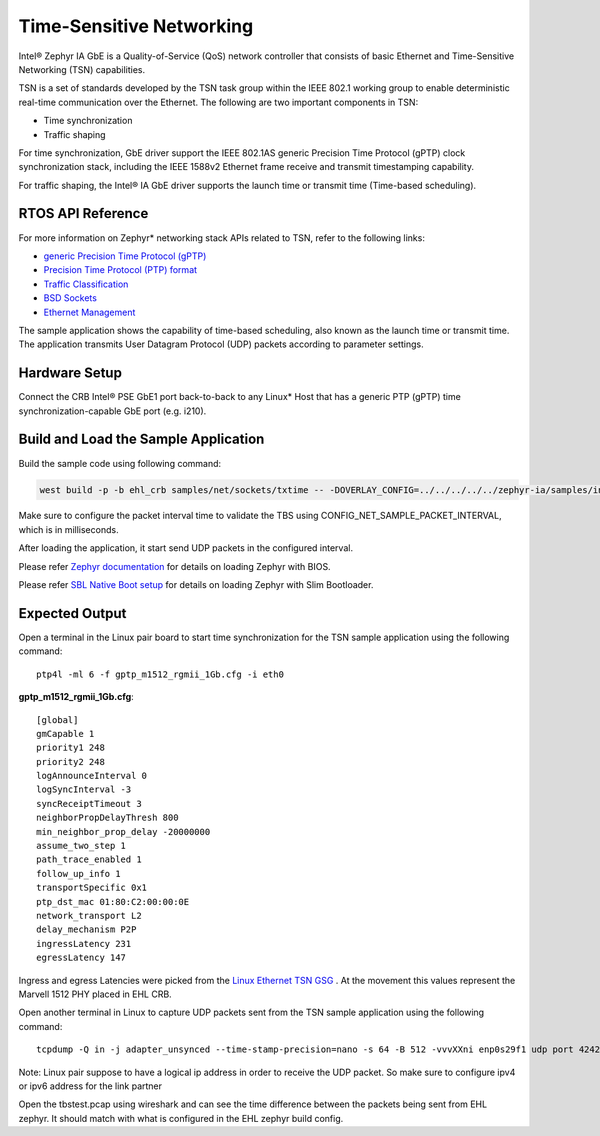 Time-Sensitive Networking
-------------------------

Intel® Zephyr IA GbE is a Quality-of-Service (QoS) network controller that
consists of basic Ethernet and Time-Sensitive Networking (TSN)
capabilities.

TSN is a set of standards developed by the TSN task group within the
IEEE 802.1 working group to enable deterministic real-time communication
over the Ethernet. The following are two important components in TSN:

-  Time synchronization
-  Traffic shaping

For time synchronization, GbE driver support the IEEE 802.1AS generic
Precision Time Protocol (gPTP) clock synchronization stack, including
the IEEE 1588v2 Ethernet frame receive and transmit timestamping
capability.

For traffic shaping, the Intel® IA GbE driver supports the launch time or
transmit time (Time-based scheduling).


RTOS API Reference
~~~~~~~~~~~~~~~~~~

For more information on Zephyr\* networking stack APIs related to TSN,
refer to the following links:

-  `generic Precision Time Protocol
   (gPTP) <https://docs.zephyrproject.org/2.7.0/reference/networking/gptp.html>`__

-  `Precision Time Protocol (PTP)
   format <https://docs.zephyrproject.org/2.7.0/reference/networking/ptp_time.html>`__

-  `Traffic
   Classification <https://docs.zephyrproject.org/2.7.0/reference/networking/traffic-class.html>`__

-  `BSD
   Sockets <https://docs.zephyrproject.org/2.7.0/reference/networking/sockets.html?highlight=bsd%20socket>`__

-  `Ethernet
   Management <https://docs.zephyrproject.org/2.7.0/reference/networking/ethernet_mgmt.html>`__

The sample application shows the capability of time-based scheduling,
also known as the launch time or transmit time. The application
transmits User Datagram Protocol (UDP) packets according to parameter
settings.

Hardware Setup
~~~~~~~~~~~~~~

Connect the CRB Intel® PSE GbE1 port back-to-back to any Linux\* Host that
has a generic PTP (gPTP) time synchronization-capable GbE port (e.g. i210).

Build and Load the Sample Application
~~~~~~~~~~~~~~~~~~~~~~~~~~~~~~~~~~~~~

Build the sample code using following command:

.. code:: c

  west build -p -b ehl_crb samples/net/sockets/txtime -- -DOVERLAY_CONFIG=../../../../../zephyr-ia/samples/intel/ethernet/txtime/overlay-ehl.conf

Make sure to configure the packet interval time to validate the TBS using CONFIG_NET_SAMPLE_PACKET_INTERVAL, which is in milliseconds.

After loading the application, it start send UDP packets in the configured interval.
 
Please refer `Zephyr documentation <https://docs.zephyrproject.org/2.6.0/boards/x86/ehl_crb/doc/index.html>`_ for details on loading Zephyr with BIOS.

Please refer `SBL Native Boot setup <slim_bootloader.rst>`_  for details on loading Zephyr with Slim Bootloader.

Expected Output
~~~~~~~~~~~~~~~

Open a terminal in the Linux pair board to start time synchronization for the TSN sample
application using the following command:

::

   ptp4l -ml 6 -f gptp_m1512_rgmii_1Gb.cfg -i eth0

**gptp_m1512_rgmii_1Gb.cfg**:

::

   [global]
   gmCapable 1
   priority1 248
   priority2 248
   logAnnounceInterval 0
   logSyncInterval -3
   syncReceiptTimeout 3
   neighborPropDelayThresh 800
   min_neighbor_prop_delay -20000000
   assume_two_step 1
   path_trace_enabled 1
   follow_up_info 1
   transportSpecific 0x1
   ptp_dst_mac 01:80:C2:00:00:0E
   network_transport L2
   delay_mechanism P2P
   ingressLatency 231
   egressLatency 147
   
Ingress and egress Latencies were picked from the `Linux Ethernet TSN GSG <https://cdrdv2.intel.com/v1/dl/getContent/616446>`_ .
At the movement this values represent the Marvell 1512 PHY placed in EHL CRB.
   

Open another terminal in Linux to capture UDP packets sent from the TSN sample
application using the following command:

::

   tcpdump -Q in -j adapter_unsynced --time-stamp-precision=nano -s 64 -B 512 -vvvXXni enp0s29f1 udp port 4242 -w tbstest.pcap -c 1000

Note: Linux pair suppose to have a logical ip address in order to receive the UDP packet. So make sure to configure
ipv4 or ipv6 address for the link partner

Open the tbstest.pcap using wireshark and can see the time difference between the packets being sent from EHL zephyr. It should match with what is configured in the EHL zephyr build config.
